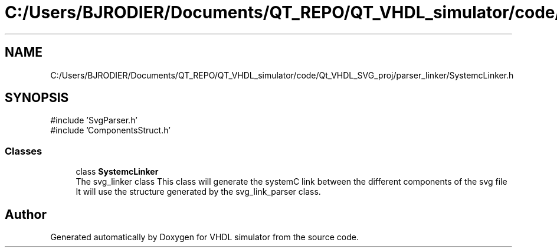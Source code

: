 .TH "C:/Users/BJRODIER/Documents/QT_REPO/QT_VHDL_simulator/code/Qt_VHDL_SVG_proj/parser_linker/SystemcLinker.h" 3 "VHDL simulator" \" -*- nroff -*-
.ad l
.nh
.SH NAME
C:/Users/BJRODIER/Documents/QT_REPO/QT_VHDL_simulator/code/Qt_VHDL_SVG_proj/parser_linker/SystemcLinker.h
.SH SYNOPSIS
.br
.PP
\fR#include 'SvgParser\&.h'\fP
.br
\fR#include 'ComponentsStruct\&.h'\fP
.br

.SS "Classes"

.in +1c
.ti -1c
.RI "class \fBSystemcLinker\fP"
.br
.RI "The svg_linker class This class will generate the systemC link between the different components of the svg file It will use the structure generated by the svg_link_parser class\&. "
.in -1c
.SH "Author"
.PP 
Generated automatically by Doxygen for VHDL simulator from the source code\&.
